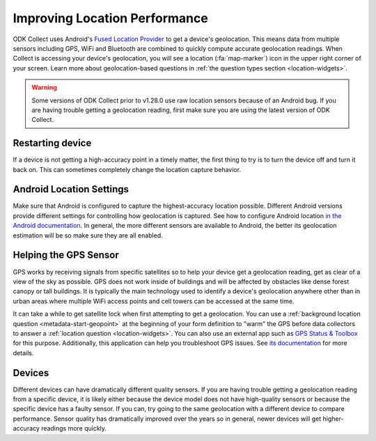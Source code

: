 Improving Location Performance
==================================

ODK Collect uses Android's `Fused Location Provider <https://developers.google.com/location-context/fused-location-provider>`_ to get a device's geolocation. This means data from multiple sensors including GPS, WiFi and Bluetooth are combined to quickly compute accurate geolocation readings. When Collect is accessing your device's geolocation, you will see a location (:fa:`map-marker`) icon in the upper right corner of your screen. Learn more about geolocation-based questions in :ref:`the question types section <location-widgets>`.


.. warning::
  Some versions of ODK Collect prior to v1.28.0 use raw location sensors because of an Android bug. If you are having trouble getting a geolocation reading, first make sure you are using the latest version of ODK Collect.

Restarting device
------------------

If a device is not getting a high-accuracy point in a timely matter, the first thing to try is to turn the device off and turn it back on. This can sometimes completely change the location capture behavior.


Android Location Settings
--------------------------

Make sure that Android is configured to capture the highest-accuracy location possible. Different Android versions provide different settings for controlling how geolocation is captured. See how to configure Android location `in the Android documentation <https://support.google.com/accounts/answer/3467281>`_. In general, the more different sensors are available to Android, the better its geolocation estimation will be so make sure they are all enabled.

Helping the GPS Sensor
------------------------

GPS works by receiving signals from specific satellites so to help your device get a geolocation reading, get as clear of a view of the sky as possible. GPS does not work inside of buildings and will be affected by obstacles like dense forest canopy or tall buildings. It is typically the main technology used to identify a device's geolocation anywhere other than in urban areas where multiple WiFi access points and cell towers can be accessed at the same time. 

It can take a while to get satellite lock when first attempting to get a geolocation. You can use a :ref:`background location question <metadata-start-geopoint>` at the beginning of your form definition to "warm" the GPS before data collectors to answer a :ref:`location question <location-widgets>`. You can also use an external app such as `GPS Status & Toolbox <https://play.google.com/store/apps/details?id=com.eclipsim.gpsstatus2>`_ for this purpose. Additionally, this application can help you troubleshoot GPS issues. See `its documentation <https://mobiwia.com/gpsstatus/>`_ for more details.

Devices
--------

Different devices can have dramatically different quality sensors. If you are having trouble getting a geolocation reading from a specific device, it is likely either because the device model does not have high-quality sensors or because the specific device has a faulty sensor. If you can, try going to the same geolocation with a different device to compare performance. Sensor quality has dramatically improved over the years so in general, newer devices will get higher-accuracy readings more quickly.